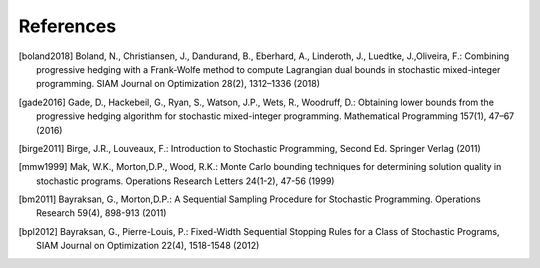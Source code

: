 .. _References:

References
==========

.. [boland2018] Boland, N., Christiansen, J., Dandurand, B., Eberhard, A., Linderoth, J., Luedtke, J.,Oliveira, F.: Combining progressive hedging with a Frank-Wolfe method to compute Lagrangian dual bounds in stochastic mixed-integer programming. SIAM Journal on Optimization 28(2), 1312–1336 (2018)

.. [gade2016] Gade, D., Hackebeil, G., Ryan, S., Watson, J.P., Wets, R., Woodruff, D.: Obtaining lower bounds from the progressive hedging algorithm for stochastic mixed-integer programming. Mathematical Programming 157(1), 47–67 (2016)

.. [birge2011] Birge, J.R., Louveaux, F.: Introduction to Stochastic Programming, Second Ed. Springer Verlag (2011)

.. [mmw1999] Mak, W.K., Morton,D.P., Wood, R.K.: Monte Carlo bounding techniques for determining solution quality in stochastic programs. Operations Research Letters 24(1-2), 47-56 (1999)

.. [bm2011] Bayraksan, G., Morton,D.P.: A Sequential Sampling Procedure for Stochastic Programming. Operations Research 59(4), 898-913 (2011)
.. [bpl2012] Bayraksan, G., Pierre-Louis, P.: Fixed-Width Sequential Stopping Rules for a Class of Stochastic Programs, SIAM Journal on Optimization 22(4), 1518-1548 (2012)